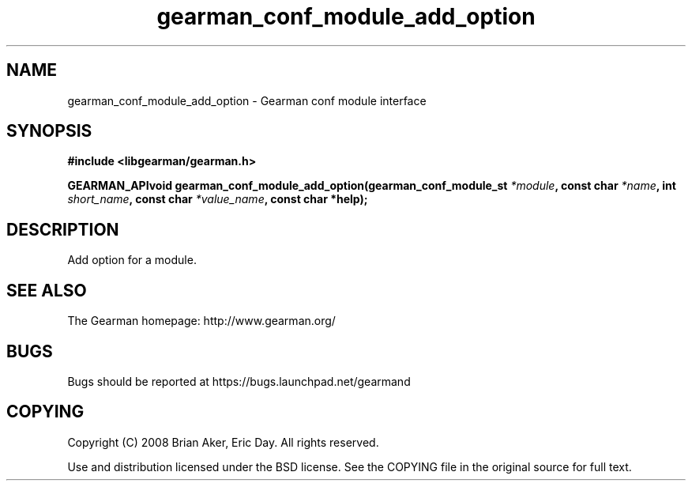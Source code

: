 .TH gearman_conf_module_add_option 3 2009-07-02 "Gearman" "Gearman"
.SH NAME
gearman_conf_module_add_option \- Gearman conf module interface
.SH SYNOPSIS
.B #include <libgearman/gearman.h>
.sp
.BI "GEARMAN_APIvoid gearman_conf_module_add_option(gearman_conf_module_st " *module ", const char " *name ", int " short_name ", const char " *value_name ", const char *help);"
.SH DESCRIPTION
Add option for a module.
.SH "SEE ALSO"
The Gearman homepage: http://www.gearman.org/
.SH BUGS
Bugs should be reported at https://bugs.launchpad.net/gearmand
.SH COPYING
Copyright (C) 2008 Brian Aker, Eric Day. All rights reserved.

Use and distribution licensed under the BSD license. See the COPYING file in the original source for full text.
